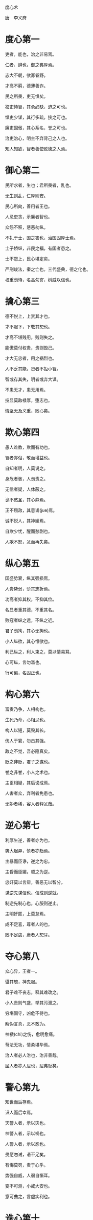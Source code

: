 度心术 

唐　李义府 

* 度心第一

吏者，能也，治之非易焉。 

仁者，鲜也，御之弗厚焉。 

志大不朝，欲寡眷野。 

才高不羁，德薄善诈。 

民之所畏，吏无惧矣。 

狡吏恃智，其勇必缺，迫之可也。 

悍吏少谋，其行多疏，挟之可也。 

廉吏固傲，其心系名，誉之可也。 

治吏治心，明主不弃背己之人也。 

知人知欲，智者善使败德之人焉。 

* 御心第二

民所求者，生也；君所畏者，乱也。 

无生则乱，仁厚则安。 

民心所向，善用者王也。 

人忌吏贪，示廉者智也。 

众怨不积，惩恶勿纵。 

不礼于士，国之害也，治国固厚士焉。 

士子娇纵，非民之福，有国者患之。 

士不怨上，民心堪定矣。 

严刑峻法，秦之亡也，三代盛典，德之化也。 

权重勿恃，名高勿寄，树威以信也。 

* 擒心第三

德不悦上，上赏其才也。 

才不服下，下敬其恕也。 

才高不堪贱用，贱则失之。 

能傲莫付权贵，贵则毁己。 

才大无忠者，用之祸烈也。 

人不乏其能，贤者不拒小智。 

智或存其失，明者或弃大谋。 

不患无才，患无用焉。 

技显莫敌禄厚，堕志也。 

情坚无及义重，败心矣。 

* 欺心第四

愚人难教，欺而有功也。 

智者亦俗，敬而增益也。 

自知者明，人莫说之。 

身危者骇，人勿责之。 

无信者疑，人休蔽之。 

诡不惑圣，其心静焉。 

正不屈敌，其意谲(jue)焉。 

诚不悦人，其神媚焉。 

自欺少忧，醒而愁剧也。 

人欺不怒，忿而再失矣。 

* 纵心第五

国盛势衰，纵其强损焉。 

人贵势弱，骄其志折焉。 

功高者抑其权，不抑其位。 

名显者重其德，不重其名。 

败寇者纵之远，不纵之近。 

君子勿拘，其心无拘也。 

小人纵欲，其心惟欲也。 

利己纵之，利人束之，莫以情易耳。 

心可纵，言勿滥也。 

行可偏，名固正也。 

* 构心第六

富贵乃争，人相构也。 

生死乃命，心相忌也。 

构人以短，莫毁其长。 

伤人于窘，勿击其强。 

敌之不觉，吾必隐真矣。 

贬之非贬，君子之谋也。 

誉之非誉，小人之术也。 

主臣相疑，其后谤成焉。 

人害者众，弃利者免患也。 

无妒者稀，容人者释忿哉。 

* 逆心第七

利厚生逆，善者亦为也。 

势大起异，慎者亦趋焉。 

主暴而臣诤，逆之为忠。 

主昏而臣媚，顺之为逆。 

忠奸莫以言辩，善恶无以智分。 

谋逆先谋信也，信成则逆就。 

制逆先制心也，心服则逆止。 

主明奸匿，上莫怠焉。 

成不足喜，尊者人的也。 

败不足虞，庸者人恕耳。 

* 夺心第八

众心异，王者一。 

懾其魄，神鬼服。 

君子难不丧志，释其难改之。 

小人贵则气盛，举其污泄之。 

穷堪固守，凶危不待也。 

察伪言真，恶不敢为。 

神褫(chi)之伤，愈明愈痛。 

苛法无功，情柔堪毕焉。 

治人者必人治也，治非善哉。 

屈人者亦人屈也，屈弗耻矣。 

* 警心第九

知世而后存焉。 

识人而后幸焉。 

天警人者，示以灾也。 

神警人者，示以祸也。 

人警人者，示以怨也。 

畏惩勿诫，语不足矣。 

有悔莫罚，责于心乎。 

势强自威，人弱自惭耳。 

变不可测，小戒大安也。 

意可曲之，言虚实利也。 

* 诛心第十

诛人者死，诛心者生。 

征国易，征心难焉。 

不知其恩，无以讨之。 

不知其情，无以降之。 

其欲弗逞，其人殆矣。 

敌强不可言强，避其强也。 

敌弱不可言弱，攻其弱也。 

不吝虚位，人自拘也。 

行伪于谶(chen)，谋大有名焉。 

指忠为奸，害人无忌哉。

